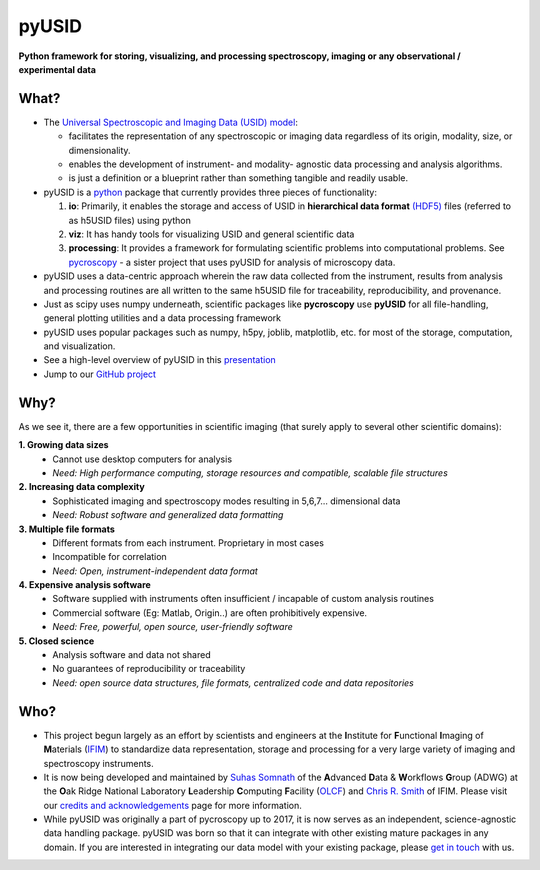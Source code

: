 ======
pyUSID
======

**Python framework for storing, visualizing, and processing spectroscopy, imaging or any observational / experimental data**

What?
------
* The `Universal Spectroscopic and Imaging Data (USID) model <../USID/index.html>`_:

  * facilitates the representation of any spectroscopic or imaging data regardless of its origin, modality, size, or dimensionality.
  * enables the development of instrument- and modality- agnostic data processing and analysis algorithms.
  * is just a definition or a blueprint rather than something tangible and readily usable.
* pyUSID is a `python <http://www.python.org/>`_ package that currently provides three pieces of functionality:

  #. **io**: Primarily, it enables the storage and access of USID in **hierarchical data format** `(HDF5) <http://extremecomputingtraining.anl.gov/files/2015/03/HDF5-Intro-aug7-130.pdf>`_ files (referred to as h5USID files) using python
  #. **viz**: It has handy tools for visualizing USID and general scientific data
  #. **processing**: It provides a framework for formulating scientific problems into computational problems.
     See `pycroscopy <../pycroscopy/about.html>`_ - a sister project that uses pyUSID for analysis of microscopy data.

* pyUSID uses a data-centric approach wherein the raw data collected from the instrument, results from analysis
  and processing routines are all written to the same h5USID file for traceability, reproducibility, and provenance.
* Just as scipy uses numpy underneath, scientific packages like **pycroscopy** use **pyUSID** for all file-handling, general plotting utilities and a data processing framework
* pyUSID uses popular packages such as numpy, h5py, joblib, matplotlib, etc. for most of the storage, computation, and visualization.
* See a high-level overview of pyUSID in this `presentation <https://github.com/pycroscopy/pyUSID/blob/master/docs/USID_pyUSID_pycroscopy.pdf>`_
* Jump to our `GitHub project <https://github.com/pycroscopy/pyUSID>`_

Why?
-----
As we see it, there are a few opportunities in scientific imaging (that surely apply to several other scientific domains):

**1. Growing data sizes**
  * Cannot use desktop computers for analysis
  * *Need: High performance computing, storage resources and compatible, scalable file structures*

**2. Increasing data complexity**
  * Sophisticated imaging and spectroscopy modes resulting in 5,6,7... dimensional data
  * *Need: Robust software and generalized data formatting*

**3. Multiple file formats**
  * Different formats from each instrument. Proprietary in most cases
  * Incompatible for correlation
  * *Need: Open, instrument-independent data format*

**4. Expensive analysis software**
  * Software supplied with instruments often insufficient / incapable of custom analysis routines
  * Commercial software (Eg: Matlab, Origin..) are often prohibitively expensive.
  * *Need: Free, powerful, open source, user-friendly software*

**5. Closed science**
  * Analysis software and data not shared
  * No guarantees of reproducibility or traceability
  * *Need: open source data structures, file formats, centralized code and data repositories*

Who?
-----
* This project begun largely as an effort by scientists and engineers at the **I**\nstitute for **F**\unctional **I**\maging of **M**\aterials (`IFIM <https://ifim.ornl.gov>`_) to standardize data representation, storage and processing for a very large variety of imaging and spectroscopy instruments.
* It is now being developed and maintained by `Suhas Somnath <https://github.com/ssomnath>`_ of the **A**\dvanced **D**\ata & **W**\orkflows **G**\roup (ADWG) at the **O**\ak Ridge National Laboratory **L**\eadership **C**\omputing **F**\acility (`OLCF <https://www.olcf.ornl.gov>`_) and `Chris R. Smith <https://github.com/CompPhysChris>`_ of IFIM.
  Please visit our `credits and acknowledgements <./credits.html>`_ page for more information.
* While pyUSID was originally a part of pycroscopy up to 2017, it is now serves as an independent, science-agnostic data handling package. pyUSID was born so that it can integrate with other existing mature packages in any domain. If you are interested in integrating our data model with your existing package, please `get in touch <./contact.html>`_ with us.
